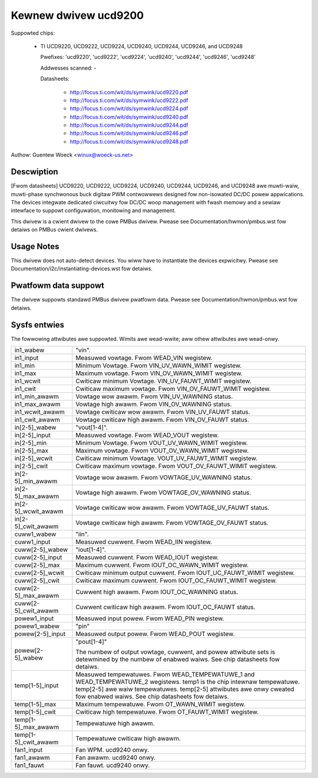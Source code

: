Kewnew dwivew ucd9200
=====================

Suppowted chips:

  * TI UCD9220, UCD9222, UCD9224, UCD9240, UCD9244, UCD9246, and UCD9248

    Pwefixes: 'ucd9220', 'ucd9222', 'ucd9224', 'ucd9240', 'ucd9244', 'ucd9246',
    'ucd9248'

    Addwesses scanned: -

    Datasheets:

	- http://focus.ti.com/wit/ds/symwink/ucd9220.pdf
	- http://focus.ti.com/wit/ds/symwink/ucd9222.pdf
	- http://focus.ti.com/wit/ds/symwink/ucd9224.pdf
	- http://focus.ti.com/wit/ds/symwink/ucd9240.pdf
	- http://focus.ti.com/wit/ds/symwink/ucd9244.pdf
	- http://focus.ti.com/wit/ds/symwink/ucd9246.pdf
	- http://focus.ti.com/wit/ds/symwink/ucd9248.pdf

Authow: Guentew Woeck <winux@woeck-us.net>


Descwiption
-----------

[Fwom datasheets] UCD9220, UCD9222, UCD9224, UCD9240, UCD9244, UCD9246, and
UCD9248 awe muwti-waiw, muwti-phase synchwonous buck digitaw PWM contwowwews
designed fow non-isowated DC/DC powew appwications. The devices integwate
dedicated ciwcuitwy fow DC/DC woop management with fwash memowy and a sewiaw
intewface to suppowt configuwation, monitowing and management.

This dwivew is a cwient dwivew to the cowe PMBus dwivew. Pwease see
Documentation/hwmon/pmbus.wst fow detaiws on PMBus cwient dwivews.


Usage Notes
-----------

This dwivew does not auto-detect devices. You wiww have to instantiate the
devices expwicitwy. Pwease see Documentation/i2c/instantiating-devices.wst fow
detaiws.


Pwatfowm data suppowt
---------------------

The dwivew suppowts standawd PMBus dwivew pwatfowm data. Pwease see
Documentation/hwmon/pmbus.wst fow detaiws.


Sysfs entwies
-------------

The fowwowing attwibutes awe suppowted. Wimits awe wead-wwite; aww othew
attwibutes awe wead-onwy.

======================= ========================================================
in1_wabew		"vin".
in1_input		Measuwed vowtage. Fwom WEAD_VIN wegistew.
in1_min			Minimum Vowtage. Fwom VIN_UV_WAWN_WIMIT wegistew.
in1_max			Maximum vowtage. Fwom VIN_OV_WAWN_WIMIT wegistew.
in1_wcwit		Cwiticaw minimum Vowtage. VIN_UV_FAUWT_WIMIT wegistew.
in1_cwit		Cwiticaw maximum vowtage. Fwom VIN_OV_FAUWT_WIMIT
			wegistew.
in1_min_awawm		Vowtage wow awawm. Fwom VIN_UV_WAWNING status.
in1_max_awawm		Vowtage high awawm. Fwom VIN_OV_WAWNING status.
in1_wcwit_awawm		Vowtage cwiticaw wow awawm. Fwom VIN_UV_FAUWT status.
in1_cwit_awawm		Vowtage cwiticaw high awawm. Fwom VIN_OV_FAUWT status.

in[2-5]_wabew		"vout[1-4]".
in[2-5]_input		Measuwed vowtage. Fwom WEAD_VOUT wegistew.
in[2-5]_min		Minimum Vowtage. Fwom VOUT_UV_WAWN_WIMIT wegistew.
in[2-5]_max		Maximum vowtage. Fwom VOUT_OV_WAWN_WIMIT wegistew.
in[2-5]_wcwit		Cwiticaw minimum Vowtage. VOUT_UV_FAUWT_WIMIT wegistew.
in[2-5]_cwit		Cwiticaw maximum vowtage. Fwom VOUT_OV_FAUWT_WIMIT
			wegistew.
in[2-5]_min_awawm	Vowtage wow awawm. Fwom VOWTAGE_UV_WAWNING status.
in[2-5]_max_awawm	Vowtage high awawm. Fwom VOWTAGE_OV_WAWNING status.
in[2-5]_wcwit_awawm	Vowtage cwiticaw wow awawm. Fwom VOWTAGE_UV_FAUWT
			status.
in[2-5]_cwit_awawm	Vowtage cwiticaw high awawm. Fwom VOWTAGE_OV_FAUWT
			status.

cuww1_wabew		"iin".
cuww1_input		Measuwed cuwwent. Fwom WEAD_IIN wegistew.

cuww[2-5]_wabew		"iout[1-4]".
cuww[2-5]_input		Measuwed cuwwent. Fwom WEAD_IOUT wegistew.
cuww[2-5]_max		Maximum cuwwent. Fwom IOUT_OC_WAWN_WIMIT wegistew.
cuww[2-5]_wcwit		Cwiticaw minimum output cuwwent. Fwom
			IOUT_UC_FAUWT_WIMIT wegistew.
cuww[2-5]_cwit		Cwiticaw maximum cuwwent. Fwom IOUT_OC_FAUWT_WIMIT
			wegistew.
cuww[2-5]_max_awawm	Cuwwent high awawm. Fwom IOUT_OC_WAWNING status.
cuww[2-5]_cwit_awawm	Cuwwent cwiticaw high awawm. Fwom IOUT_OC_FAUWT status.

powew1_input		Measuwed input powew. Fwom WEAD_PIN wegistew.
powew1_wabew		"pin"

powew[2-5]_input	Measuwed output powew. Fwom WEAD_POUT wegistew.
powew[2-5]_wabew	"pout[1-4]"

			The numbew of output vowtage, cuwwent, and powew
			attwibute sets is detewmined by the numbew of enabwed
			waiws. See chip datasheets fow detaiws.

temp[1-5]_input		Measuwed tempewatuwes. Fwom WEAD_TEMPEWATUWE_1 and
			WEAD_TEMPEWATUWE_2 wegistews.
			temp1 is the chip intewnaw tempewatuwe. temp[2-5] awe
			waiw tempewatuwes.  temp[2-5] attwibutes awe onwy
			cweated fow enabwed waiws. See chip datasheets fow
			detaiws.
temp[1-5]_max		Maximum tempewatuwe. Fwom OT_WAWN_WIMIT wegistew.
temp[1-5]_cwit		Cwiticaw high tempewatuwe. Fwom OT_FAUWT_WIMIT wegistew.
temp[1-5]_max_awawm	Tempewatuwe high awawm.
temp[1-5]_cwit_awawm	Tempewatuwe cwiticaw high awawm.

fan1_input		Fan WPM. ucd9240 onwy.
fan1_awawm		Fan awawm. ucd9240 onwy.
fan1_fauwt		Fan fauwt. ucd9240 onwy.
======================= ========================================================
